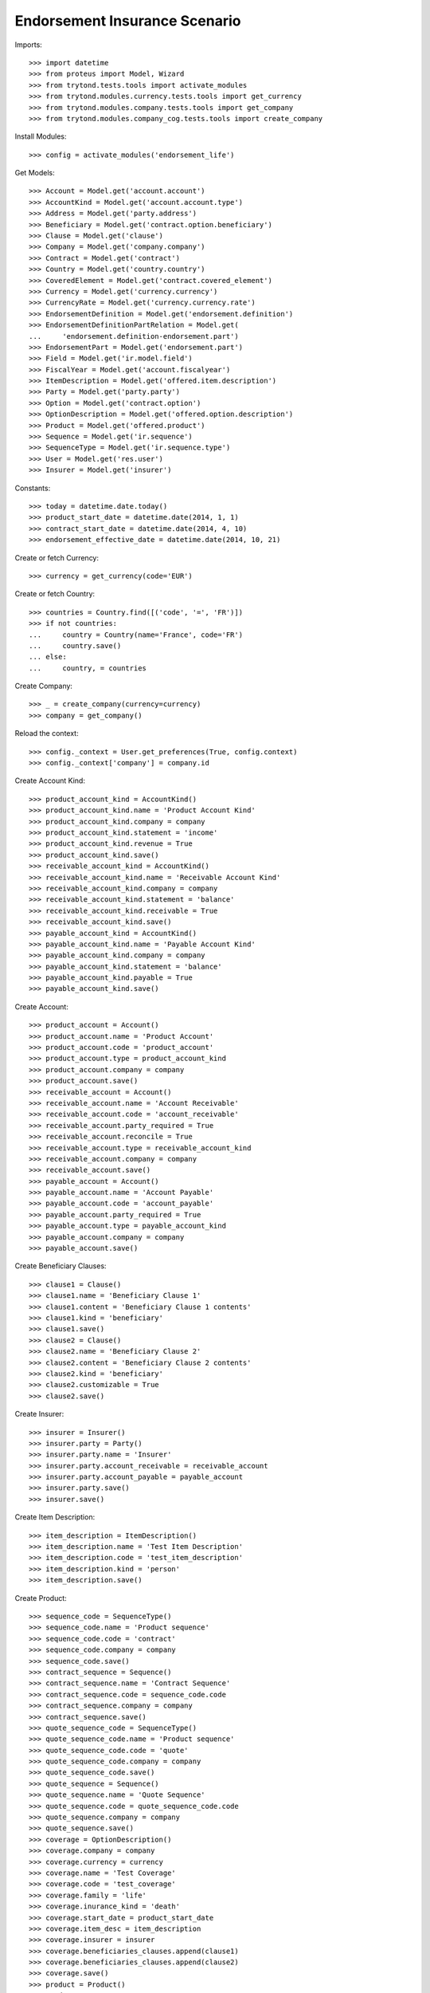 ===============================
Endorsement Insurance Scenario
===============================

Imports::

    >>> import datetime
    >>> from proteus import Model, Wizard
    >>> from trytond.tests.tools import activate_modules
    >>> from trytond.modules.currency.tests.tools import get_currency
    >>> from trytond.modules.company.tests.tools import get_company
    >>> from trytond.modules.company_cog.tests.tools import create_company

Install Modules::

    >>> config = activate_modules('endorsement_life')

Get Models::

    >>> Account = Model.get('account.account')
    >>> AccountKind = Model.get('account.account.type')
    >>> Address = Model.get('party.address')
    >>> Beneficiary = Model.get('contract.option.beneficiary')
    >>> Clause = Model.get('clause')
    >>> Company = Model.get('company.company')
    >>> Contract = Model.get('contract')
    >>> Country = Model.get('country.country')
    >>> CoveredElement = Model.get('contract.covered_element')
    >>> Currency = Model.get('currency.currency')
    >>> CurrencyRate = Model.get('currency.currency.rate')
    >>> EndorsementDefinition = Model.get('endorsement.definition')
    >>> EndorsementDefinitionPartRelation = Model.get(
    ...     'endorsement.definition-endorsement.part')
    >>> EndorsementPart = Model.get('endorsement.part')
    >>> Field = Model.get('ir.model.field')
    >>> FiscalYear = Model.get('account.fiscalyear')
    >>> ItemDescription = Model.get('offered.item.description')
    >>> Party = Model.get('party.party')
    >>> Option = Model.get('contract.option')
    >>> OptionDescription = Model.get('offered.option.description')
    >>> Product = Model.get('offered.product')
    >>> Sequence = Model.get('ir.sequence')
    >>> SequenceType = Model.get('ir.sequence.type')
    >>> User = Model.get('res.user')
    >>> Insurer = Model.get('insurer')

Constants::

    >>> today = datetime.date.today()
    >>> product_start_date = datetime.date(2014, 1, 1)
    >>> contract_start_date = datetime.date(2014, 4, 10)
    >>> endorsement_effective_date = datetime.date(2014, 10, 21)

Create or fetch Currency::

    >>> currency = get_currency(code='EUR')

Create or fetch Country::

    >>> countries = Country.find([('code', '=', 'FR')])
    >>> if not countries:
    ...     country = Country(name='France', code='FR')
    ...     country.save()
    ... else:
    ...     country, = countries

Create Company::

    >>> _ = create_company(currency=currency)
    >>> company = get_company()

Reload the context::

    >>> config._context = User.get_preferences(True, config.context)
    >>> config._context['company'] = company.id

Create Account Kind::

    >>> product_account_kind = AccountKind()
    >>> product_account_kind.name = 'Product Account Kind'
    >>> product_account_kind.company = company
    >>> product_account_kind.statement = 'income'
    >>> product_account_kind.revenue = True
    >>> product_account_kind.save()
    >>> receivable_account_kind = AccountKind()
    >>> receivable_account_kind.name = 'Receivable Account Kind'
    >>> receivable_account_kind.company = company
    >>> receivable_account_kind.statement = 'balance'
    >>> receivable_account_kind.receivable = True
    >>> receivable_account_kind.save()
    >>> payable_account_kind = AccountKind()
    >>> payable_account_kind.name = 'Payable Account Kind'
    >>> payable_account_kind.company = company
    >>> payable_account_kind.statement = 'balance'
    >>> payable_account_kind.payable = True
    >>> payable_account_kind.save()

Create Account::

    >>> product_account = Account()
    >>> product_account.name = 'Product Account'
    >>> product_account.code = 'product_account'
    >>> product_account.type = product_account_kind
    >>> product_account.company = company
    >>> product_account.save()
    >>> receivable_account = Account()
    >>> receivable_account.name = 'Account Receivable'
    >>> receivable_account.code = 'account_receivable'
    >>> receivable_account.party_required = True
    >>> receivable_account.reconcile = True
    >>> receivable_account.type = receivable_account_kind
    >>> receivable_account.company = company
    >>> receivable_account.save()
    >>> payable_account = Account()
    >>> payable_account.name = 'Account Payable'
    >>> payable_account.code = 'account_payable'
    >>> payable_account.party_required = True
    >>> payable_account.type = payable_account_kind
    >>> payable_account.company = company
    >>> payable_account.save()

Create Beneficiary Clauses::

    >>> clause1 = Clause()
    >>> clause1.name = 'Beneficiary Clause 1'
    >>> clause1.content = 'Beneficiary Clause 1 contents'
    >>> clause1.kind = 'beneficiary'
    >>> clause1.save()
    >>> clause2 = Clause()
    >>> clause2.name = 'Beneficiary Clause 2'
    >>> clause2.content = 'Beneficiary Clause 2 contents'
    >>> clause2.kind = 'beneficiary'
    >>> clause2.customizable = True
    >>> clause2.save()

Create Insurer::

    >>> insurer = Insurer()
    >>> insurer.party = Party()
    >>> insurer.party.name = 'Insurer'
    >>> insurer.party.account_receivable = receivable_account
    >>> insurer.party.account_payable = payable_account
    >>> insurer.party.save()
    >>> insurer.save()

Create Item Description::

    >>> item_description = ItemDescription()
    >>> item_description.name = 'Test Item Description'
    >>> item_description.code = 'test_item_description'
    >>> item_description.kind = 'person'
    >>> item_description.save()

Create Product::

    >>> sequence_code = SequenceType()
    >>> sequence_code.name = 'Product sequence'
    >>> sequence_code.code = 'contract'
    >>> sequence_code.company = company
    >>> sequence_code.save()
    >>> contract_sequence = Sequence()
    >>> contract_sequence.name = 'Contract Sequence'
    >>> contract_sequence.code = sequence_code.code
    >>> contract_sequence.company = company
    >>> contract_sequence.save()
    >>> quote_sequence_code = SequenceType()
    >>> quote_sequence_code.name = 'Product sequence'
    >>> quote_sequence_code.code = 'quote'
    >>> quote_sequence_code.company = company
    >>> quote_sequence_code.save()
    >>> quote_sequence = Sequence()
    >>> quote_sequence.name = 'Quote Sequence'
    >>> quote_sequence.code = quote_sequence_code.code
    >>> quote_sequence.company = company
    >>> quote_sequence.save()
    >>> coverage = OptionDescription()
    >>> coverage.company = company
    >>> coverage.currency = currency
    >>> coverage.name = 'Test Coverage'
    >>> coverage.code = 'test_coverage'
    >>> coverage.family = 'life'
    >>> coverage.inurance_kind = 'death'
    >>> coverage.start_date = product_start_date
    >>> coverage.item_desc = item_description
    >>> coverage.insurer = insurer
    >>> coverage.beneficiaries_clauses.append(clause1)
    >>> coverage.beneficiaries_clauses.append(clause2)
    >>> coverage.save()
    >>> product = Product()
    >>> product.company = company
    >>> product.currency = currency
    >>> product.name = 'Test Product'
    >>> product.code = 'test_product'
    >>> product.contract_generator = contract_sequence
    >>> product.quote_number_sequence = quote_sequence
    >>> product.start_date = product_start_date
    >>> product.coverages.append(coverage)
    >>> product.save()

Create Change Beneficiaries::

    >>> change_beneficiaries_part, = EndorsementPart.find([(
    ...     'code', '=', 'change_beneficiary')])
    >>> change_beneficiaries = EndorsementDefinition()
    >>> change_beneficiaries.name = 'Manage Beneficiaries'
    >>> change_beneficiaries.code = 'change_beneficiary'
    >>> change_beneficiaries.ordered_endorsement_parts.append(
    ...     EndorsementDefinitionPartRelation(
    ...         endorsement_part=change_beneficiaries_part))
    >>> change_beneficiaries.save()

Create Subscriber::

    >>> subscriber = Party()
    >>> subscriber.name = 'Doe'
    >>> subscriber.first_name = 'John'
    >>> subscriber.is_person = True
    >>> subscriber.gender = 'male'
    >>> subscriber.account_receivable = receivable_account
    >>> subscriber.account_payable = payable_account
    >>> subscriber.birth_date = datetime.date(1980, 10, 14)
    >>> subscriber.save()

Create Other Insured::

    >>> luigi = Party()
    >>> luigi.name = 'Vercotti'
    >>> luigi.first_name = 'Luigi'
    >>> luigi.is_person = True
    >>> luigi.gender = 'male'
    >>> luigi.account_receivable = receivable_account
    >>> luigi.account_payable = payable_account
    >>> luigi.birth_date = datetime.date(1965, 10, 14)
    >>> luigi.save()
    >>> contract = Contract()
    >>> contract.company = company
    >>> contract.subscriber = subscriber
    >>> contract.start_date = contract_start_date
    >>> contract.product = product
    >>> contract.contract_number = '123456'
    >>> covered_element = contract.covered_elements.new()
    >>> covered_element.party = subscriber
    >>> covered_element.item_desc = item_description
    >>> option = covered_element.options[0]
    >>> option.coverage = coverage
    >>> option.has_beneficiary_clause is True
    True
    >>> option.beneficiary_clause = clause1
    >>> beneficiary = option.beneficiaries.new()
    >>> beneficiary.party = subscriber
    >>> beneficiary.address = subscriber.addresses[0]
    >>> contract.end_date = datetime.date(2030, 12, 1)
    >>> contract.save()
    >>> Contract.write([contract.id], {
    ...         'status': 'active',
    ...         }, config.context)
    >>> my_option = contract.covered_elements[0].options[0]
    >>> len(my_option.beneficiaries) == 1
    True

New Endorsement::

    >>> new_payment_date = datetime.date(2014, 7, 1)
    >>> new_end_date = datetime.date(2031, 1, 31)
    >>> new_increment_date = datetime.date(2023, 2, 22)
    >>> new_endorsement = Wizard('endorsement.start')
    >>> new_endorsement.form.contract = contract
    >>> new_endorsement.form.endorsement_definition = change_beneficiaries
    >>> new_endorsement.form.endorsement = None
    >>> new_endorsement.form.applicant = None
    >>> new_endorsement.form.effective_date = new_increment_date
    >>> new_endorsement.execute('start_endorsement')
    >>> new_endorsement.form.current_options[0] = new_endorsement.form.all_options[0]
    >>> new_option = new_endorsement.form.all_options[0]
    >>> new_option.beneficiary_clause == clause1
    True
    >>> len(new_option.beneficiaries) == 1
    True
    >>> new_option.beneficiary_clause = clause2
    >>> new_beneficiary = new_option.beneficiaries.new()
    >>> new_beneficiary.beneficiary[0].party = luigi
    >>> new_beneficiary.beneficiary[0].address = luigi.addresses[0]
    >>> new_endorsement.execute('manage_beneficiaries_next')
    >>> new_endorsement.execute('apply_endorsement')

Test result::

    >>> contract = Contract(contract.id)
    >>> option = contract.covered_elements[0].options[0]
    >>> len(option.beneficiaries) == 2
    True
    >>> option.beneficiary_clause == clause2
    True
